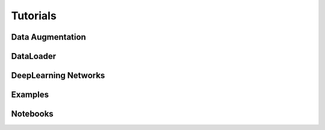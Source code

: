 Tutorials
=========

Data Augmentation
-----------------

DataLoader
----------


DeepLearning Networks
---------------------



Examples
--------

Notebooks
---------